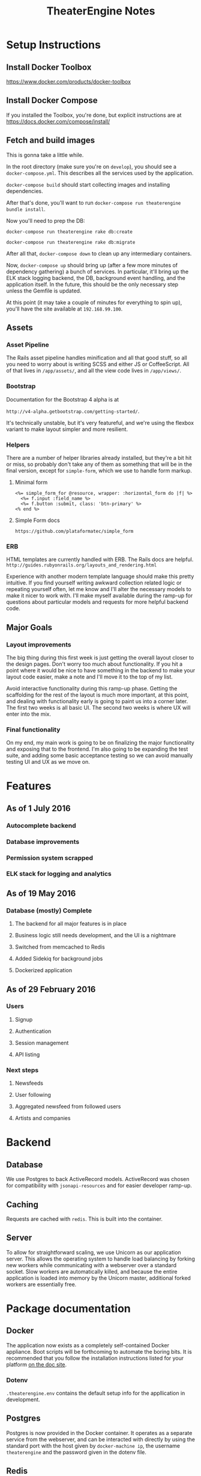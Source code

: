 #+TITLE:TheaterEngine Notes
#+STARTUP: showall

* Setup Instructions
** Install Docker Toolbox
   https://www.docker.com/products/docker-toolbox
** Install Docker Compose
   If you installed the Toolbox, you're done, but explicit instructions are at
   https://docs.docker.com/compose/install/
** Fetch and build images
   This is gonna take a little while.
   
   In the root directory (make sure you're on =develop=), you should see
    a =docker-compose.yml=. This describes all the services used by the
    application.

   =docker-compose build= should start collecting images and installing
    dependencies.
    
   After that's done, you'll want to run =docker-compose run theaterengine bundle install=.

   Now you'll need to prep the DB:
   
   =docker-compose run theaterengine rake db:create=

   =docker-compose run theaterengine rake db:migrate=
   
   After all that, =docker-compose down= to clean up any intermediary
   containers.

   Now, =docker-compose up= should bring up (after a few more minutes
   of dependency gathering) a bunch of services. In particular, it'll bring up
   the ELK stack logging backend, the DB, background event handling, and the
   application itself. In the future, this should be the only necessary step unless the
   Gemfile is updated.

   At this point (it may take a couple of minutes for everything to spin up),
   you'll have the site available at =192.168.99.100=.
** Assets
*** Asset Pipeline
    The Rails asset pipeline handles minification and all that good stuff,
    so all you need to worry about is writing SCSS and either JS or CoffeeScript.
    All of that lives in =/app/assets/=, and all the view code lives in =/app/views/=.
*** Bootstrap
    Documentation for the Bootstrap 4 alpha is at

    =http://v4-alpha.getbootstrap.com/getting-started/=.

    It's technically unstable, but it's very featureful, and we're using the flexbox
    variant to make layout simpler and more resilient.
*** Helpers
    There are a number of helper libraries already installed, but they're a bit hit or
    miss, so probably don't take any of them as something that will be in the final
    version, except for =simple-form=, which we use to handle form markup.
**** Minimal form
     #+BEGIN_SRC web
       <%= simple_form_for @resource, wrapper: :horizontal_form do |f| %>
         <%= f.input :field_name %>
         <%= f.button :submit, class: 'btn-primary' %>
       <% end %>
     #+END_SRC
**** Simple Form docs
     =https://github.com/plataformatec/simple_form=
*** ERB
    HTML templates are currently handled with ERB. The Rails docs are helpful.
    =http://guides.rubyonrails.org/layouts_and_rendering.html=

    Experience with another modern template language should make this pretty
    intuitive. If you find yourself writing awkward collection related logic or
    repeating yourself often, let me know and I'll alter the necessary models to make
    it nicer to work with. I'll make myself available during the ramp-up for questions
    about particular models and requests for more helpful backend code.
** Major Goals
*** Layout improvements
    The big thing during this first week is just getting the overall layout closer to the
    design pages. Don't worry too much about functionality. If you hit a point where
    it would be nice to have something in the backend to make your layout code easier,
    make a note and I'll move it to the top of my list.

    Avoid interactive functionality during this ramp-up phase. Getting the scaffolding
    for the rest of the layout is much more important, at this point, and dealing with
    functionality early is going to paint us into a corner later. The first two weeks is
    all basic UI. The second two weeks is where UX will enter into the mix.
*** Final functionality
    On my end, my main work is going to be on finalizing the major functionality and
    exposing that to the frontend. I'm also going to be expanding the test suite, and
    adding some basic acceptance testing so we can avoid manually testing UI and
    UX as we move on.

* Features
** As of 1 July 2016
*** Autocomplete backend
*** Database improvements
*** Permission system scrapped
*** ELK stack for logging and analytics
** As of 19 May 2016
*** Database (mostly) Complete
**** The backend for all major features is in place
**** Business logic still needs development, and the UI is a nightmare
**** Switched from memcached to Redis
**** Added Sidekiq for background jobs
**** Dockerized application
** As of 29 February 2016
*** Users
**** Signup
**** Authentication
**** Session management
**** API listing
*** Next steps
**** Newsfeeds
**** User following
**** Aggregated newsfeed from followed users
**** Artists and companies

* Backend
** Database
   We use Postgres to back ActiveRecord models. ActiveRecord was chosen for
   compatibility with =jsonapi-resources= and for easier developer ramp-up.
** Caching
   Requests are cached with =redis=. This is built into the container.
** Server
   To allow for straightforward scaling, we use Unicorn as our application
   server. This allows the operating system to handle load balancing by forking
   new workers while communicating with a webserver over a standard socket. Slow
   workers are automatically killed, and because the entire application is
   loaded into memory by the Unicorn master, additional forked workers are
   essentially free.

* Package documentation
** Docker
   The application now exists as a completely self-contained Docker appliance.
   Boot scripts will be forthcoming to automate the boring bits. It is
   recommended that you follow the installation instructions listed for your
   platform [[https://docs.docker.com][on the doc site]].
*** Dotenv
    =.theaterengine.env= contains the default setup info for the appllication in
    development.
** Postgres
   Postgres is now provided in the Docker container. It operates as a separate
   service from the webserver, and can be interacted with directly by using the
   standard port with the host given by =docker-machine ip=, the username
   =theaterengine= and the password given in the dotenv file.
** Redis
   Memcached has been replaced by Redis. Performance in modern versions is on
   par or better when compared to memcached, and configuration and maintenance
   will hopefully be easier. Both Sidekiq and Rails use Redis for caching, as
   well.
** JSONAPI Resources
   We use =jsonapi-resources= for the API backend. Docs are [[https://github.com/cerebris/jsonapi-resources#usage][on Github]]. Resources
   are namepaced and versioned under =/api=. Resource definitions are under
   =app/resources= and controller definitions are under =app/controllers=.

* RFC Notes
** Redirects: Relative vs. Absolute
   In June 2014, [[https://tools.ietf.org/html/rfc2616#section-14.30][RFC 2616 Section 14.30]] was replaced by [[https://tools.ietf.org/html/rfc7231#section-7.1.2][RFC 7231 Section 7.1.2]].
   In short, while it was once required by the standard that a redirect must
   provide a full URI, the updated RFC allows for relative URI references. While
   the [[https://tools.ietf.org/html/rfc7230#section-5.5][effective request URI]] is nearly always the same as the request URI, for
   the sake of safety, we redirect using full URIs. In practice, this means
   using =route_url= rather than =route_path= in redirects.
